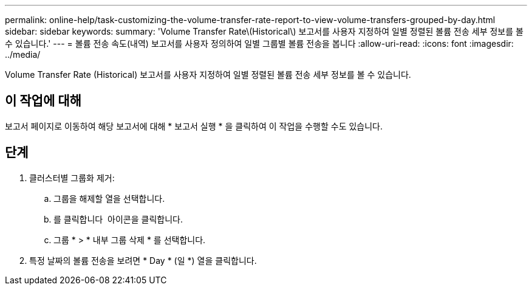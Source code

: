---
permalink: online-help/task-customizing-the-volume-transfer-rate-report-to-view-volume-transfers-grouped-by-day.html 
sidebar: sidebar 
keywords:  
summary: 'Volume Transfer Rate\(Historical\) 보고서를 사용자 지정하여 일별 정렬된 볼륨 전송 세부 정보를 볼 수 있습니다.' 
---
= 볼륨 전송 속도(내역) 보고서를 사용자 정의하여 일별 그룹별 볼륨 전송을 봅니다
:allow-uri-read: 
:icons: font
:imagesdir: ../media/


[role="lead"]
Volume Transfer Rate (Historical) 보고서를 사용자 지정하여 일별 정렬된 볼륨 전송 세부 정보를 볼 수 있습니다.



== 이 작업에 대해

보고서 페이지로 이동하여 해당 보고서에 대해 * 보고서 실행 * 을 클릭하여 이 작업을 수행할 수도 있습니다.



== 단계

. 클러스터별 그룹화 제거:
+
.. 그룹을 해제할 열을 선택합니다.
.. 를 클릭합니다 image:../media/click-to-see-menu.gif[""] 아이콘을 클릭합니다.
.. 그룹 * > * 내부 그룹 삭제 * 를 선택합니다.


. 특정 날짜의 볼륨 전송을 보려면 * Day * (일 *) 열을 클릭합니다.

